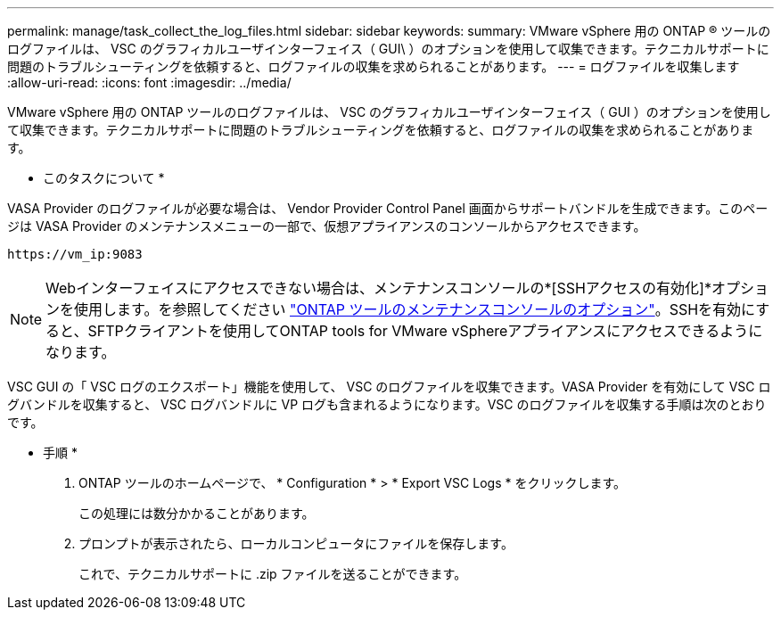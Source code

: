 ---
permalink: manage/task_collect_the_log_files.html 
sidebar: sidebar 
keywords:  
summary: VMware vSphere 用の ONTAP ® ツールのログファイルは、 VSC のグラフィカルユーザインターフェイス（ GUI\ ）のオプションを使用して収集できます。テクニカルサポートに問題のトラブルシューティングを依頼すると、ログファイルの収集を求められることがあります。 
---
= ログファイルを収集します
:allow-uri-read: 
:icons: font
:imagesdir: ../media/


[role="lead"]
VMware vSphere 用の ONTAP ツールのログファイルは、 VSC のグラフィカルユーザインターフェイス（ GUI ）のオプションを使用して収集できます。テクニカルサポートに問題のトラブルシューティングを依頼すると、ログファイルの収集を求められることがあります。

* このタスクについて *

VASA Provider のログファイルが必要な場合は、 Vendor Provider Control Panel 画面からサポートバンドルを生成できます。このページは VASA Provider のメンテナンスメニューの一部で、仮想アプライアンスのコンソールからアクセスできます。

`\https://vm_ip:9083`


NOTE: Webインターフェイスにアクセスできない場合は、メンテナンスコンソールの*[SSHアクセスの有効化]*オプションを使用します。を参照してください link:../configure/reference_maintenance_console_of_ontap_tools_for_vmware_vsphere.html["ONTAP ツールのメンテナンスコンソールのオプション"]。SSHを有効にすると、SFTPクライアントを使用してONTAP tools for VMware vSphereアプライアンスにアクセスできるようになります。

VSC GUI の「 VSC ログのエクスポート」機能を使用して、 VSC のログファイルを収集できます。VASA Provider を有効にして VSC ログバンドルを収集すると、 VSC ログバンドルに VP ログも含まれるようになります。VSC のログファイルを収集する手順は次のとおりです。

* 手順 *

. ONTAP ツールのホームページで、 * Configuration * > * Export VSC Logs * をクリックします。
+
この処理には数分かかることがあります。

. プロンプトが表示されたら、ローカルコンピュータにファイルを保存します。
+
これで、テクニカルサポートに .zip ファイルを送ることができます。


